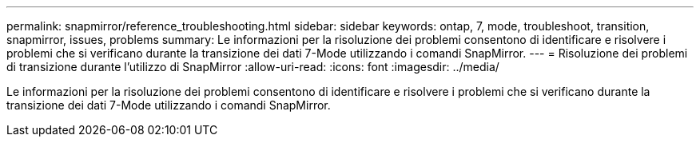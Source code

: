 ---
permalink: snapmirror/reference_troubleshooting.html 
sidebar: sidebar 
keywords: ontap, 7, mode, troubleshoot, transition, snapmirror, issues, problems 
summary: Le informazioni per la risoluzione dei problemi consentono di identificare e risolvere i problemi che si verificano durante la transizione dei dati 7-Mode utilizzando i comandi SnapMirror. 
---
= Risoluzione dei problemi di transizione durante l'utilizzo di SnapMirror
:allow-uri-read: 
:icons: font
:imagesdir: ../media/


[role="lead"]
Le informazioni per la risoluzione dei problemi consentono di identificare e risolvere i problemi che si verificano durante la transizione dei dati 7-Mode utilizzando i comandi SnapMirror.
